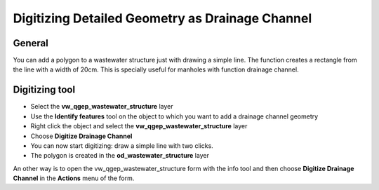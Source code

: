 Digitizing Detailed Geometry as Drainage Channel
================================================

General
-------------------------

You can add a polygon to a wastewater structure just with drawing a simple line. The function creates a rectangle from the line with a width of 20cm. This is specially useful for manholes with function drainage channel.

Digitizing tool
-------------------------

* Select the **vw_qgep_wastewater_structure** layer
* Use the **Identify features** tool on the object to which you want to add a drainage channel geometry
* Right click the object and select the **vw_qgep_wastewater_structure** layer
* Choose **Digitize Drainage Channel**
* You can now start digitizing: draw a simple line with two clicks.
* The polygon is created in the **od_wastewater_structure** layer

An other way is to open the vw_qgep_wastewater_structure form with the info tool and then choose **Digitize Drainage Channel** in the **Actions** menu of the form.
